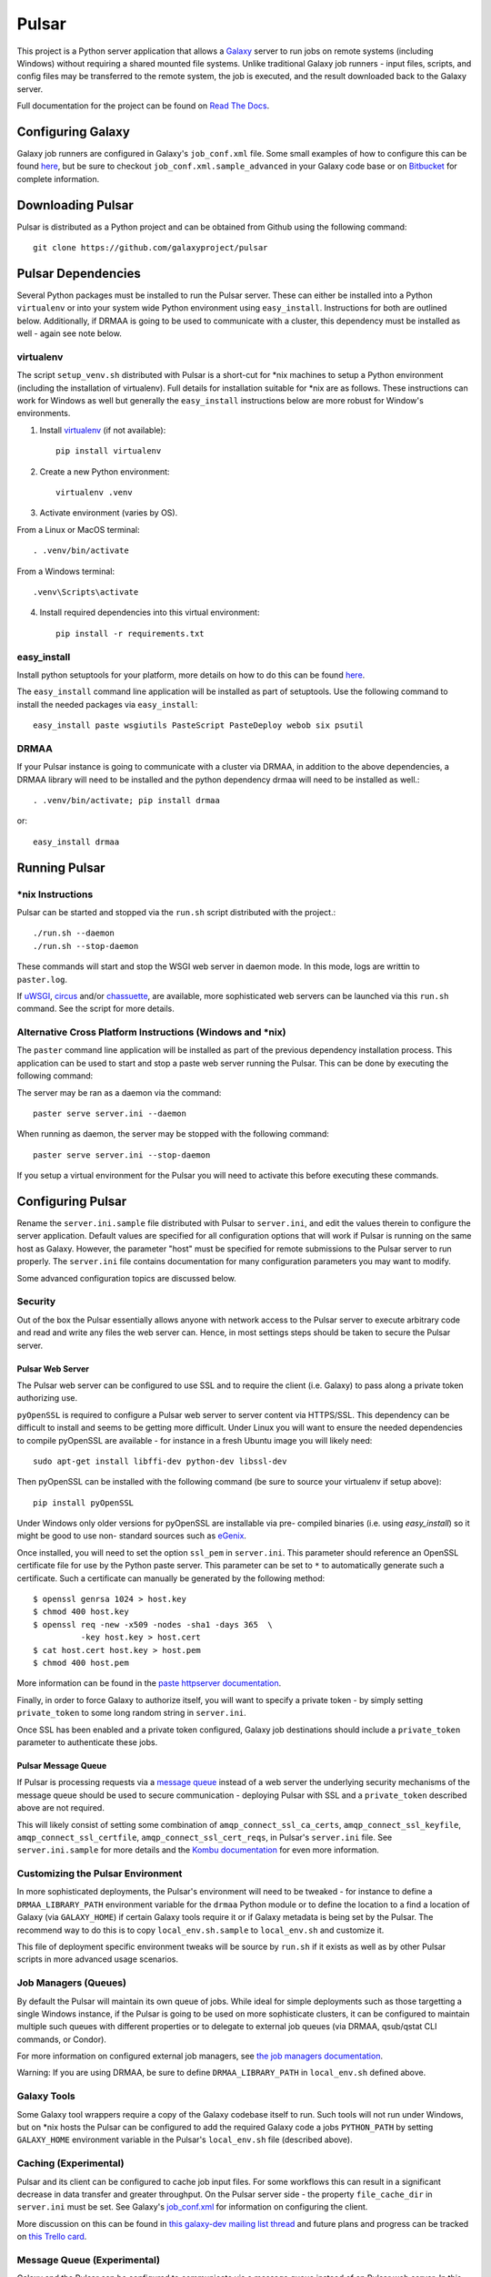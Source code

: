 ======
Pulsar
======

This project is a Python server application that allows a `Galaxy
<http://galaxyproject.org>`_ server to run jobs on remote systems (including
Windows) without requiring a shared mounted file systems. Unlike traditional
Galaxy job runners - input files, scripts, and config files may be transferred
to the remote system, the job is executed, and the result downloaded back to
the Galaxy server.

Full documentation for the project can be found on `Read The Docs
<https://pulsar.readthedocs.org/>`_.

------------------
Configuring Galaxy
------------------

Galaxy job runners are configured in Galaxy's ``job_conf.xml`` file. Some small examples of how to configure this can be found `here <https://pulsar.readthedocs.org/en/latest/#galaxy-configuration>`_, but be sure to checkout ``job_conf.xml.sample_advanced``
in your Galaxy code base or on
`Bitbucket <https://bitbucket.org/galaxy/galaxy-dist/src/tip/job_conf.xml.sample_advanced?at=default>`_
for complete information.

------------------
Downloading Pulsar
------------------

Pulsar is distributed as a Python project and can be obtained from
Github using the following command::

    git clone https://github.com/galaxyproject/pulsar

-------------------
Pulsar Dependencies
-------------------

Several Python packages must be installed to run the Pulsar server. These can
either be installed into a Python ``virtualenv`` or into your system wide
Python environment using ``easy_install``. Instructions for both are outlined
below. Additionally, if DRMAA is going to be used to communicate with a
cluster, this dependency must be installed as well - again see note below.

virtualenv
----------

The script ``setup_venv.sh`` distributed with Pulsar is a
short-cut for \*nix machines to setup a Python environment (including
the installation of virtualenv). Full details for installation
suitable for \*nix are as follows. These instructions can work for Windows
as well but generally the ``easy_install`` instructions below are more
robust for Window's environments.

1. Install `virtualenv <http://www.virtualenv.org/en/latest/#installation>`_ (if not available)::

    pip install virtualenv

2. Create a new Python environment::

    virtualenv .venv

3. Activate environment (varies by OS).

From a Linux or MacOS terminal::

    . .venv/bin/activate

From a Windows terminal::

    .venv\Scripts\activate

4. Install required dependencies into this virtual environment::

    pip install -r requirements.txt

easy_install
------------

Install python setuptools for your platform, more details on how to do
this can be found `here <http://pypi.python.org/pypi/setuptools>`_.

The ``easy_install`` command line application will be installed as
part of setuptools. Use the following command to install the needed
packages via ``easy_install``::

    easy_install paste wsgiutils PasteScript PasteDeploy webob six psutil

DRMAA
-----

If your Pulsar instance is going to communicate with a cluster via DRMAA, in
addition to the above dependencies, a DRMAA library will need to be installed
and the python dependency drmaa will need to be installed as well.::

    . .venv/bin/activate; pip install drmaa

or::

    easy_install drmaa

--------------
Running Pulsar
--------------

\*nix Instructions
------------------

Pulsar can be started and stopped via the ``run.sh`` script distributed with the project.::

    ./run.sh --daemon
    ./run.sh --stop-daemon

These commands will start and stop the WSGI web server in daemon mode. In this
mode, logs are writtin to ``paster.log``.

If `uWSGI <http://uwsgi-docs.readthedocs.org/>`_, `circus
<http://circus.readthedocs.org/en/0.9.2/>`_ and/or `chassuette
<https://chaussette.readthedocs.org/>`_, are available, more sophisticated web
servers can be launched via this ``run.sh`` command. See the script for more
details.

Alternative Cross Platform Instructions (Windows and \*nix)
-----------------------------------------------------------

The ``paster`` command line application will be installed as part of the
previous dependency installation process. This application can be used to
start and stop a paste web server running the Pulsar. This can be done by
executing the following command::

The server may be ran as a daemon via the command::

    paster serve server.ini --daemon

When running as daemon, the server may be stopped with the following command::

    paster serve server.ini --stop-daemon

If you setup a virtual environment for the Pulsar you will need
to activate this before executing these commands.

------------------
Configuring Pulsar
------------------

Rename the ``server.ini.sample`` file distributed with Pulsar to ``server.ini``,
and edit the values therein to configure the server
application. Default values are specified for all configuration
options that will work if Pulsar is running on the same host as
Galaxy. However, the parameter "host" must be specified for remote
submissions to the Pulsar server to run properly. The ``server.ini`` file
contains documentation for many configuration parameters you may want
to modify.

Some advanced configuration topics are discussed below.

Security
--------

Out of the box the Pulsar essentially allows anyone with network access
to the Pulsar server to execute arbitrary code and read and write any
files the web server can. Hence, in most settings steps should be
taken to secure the Pulsar server.

Pulsar Web Server
`````````````````

The Pulsar web server can be configured to use SSL and to require the client
(i.e. Galaxy) to pass along a private token authorizing use.

``pyOpenSSL`` is required to configure a Pulsar web server to server content via
HTTPS/SSL. This dependency can be difficult to install and seems to be getting
more difficult. Under Linux you will want to ensure the needed dependencies to
compile pyOpenSSL are available - for instance in a fresh Ubuntu image you
will likely need::

    sudo apt-get install libffi-dev python-dev libssl-dev

Then pyOpenSSL can be installed with the following command (be sure to source
your virtualenv if setup above)::

    pip install pyOpenSSL

Under Windows only older versions for pyOpenSSL are installable via pre-
compiled binaries (i.e. using `easy_install`) so it might be good to use non-
standard sources such as `eGenix <http://www.egenix.com/products/python/pyOpenSSL/>`_.

Once installed, you will need to set the option ``ssl_pem`` in ``server.ini``.
This parameter should reference an OpenSSL certificate file for use by the
Python paste server. This parameter can be set to ``*`` to automatically
generate such a certificate. Such a certificate can manually be generated by
the following method::

    $ openssl genrsa 1024 > host.key
    $ chmod 400 host.key
    $ openssl req -new -x509 -nodes -sha1 -days 365  \
              -key host.key > host.cert
    $ cat host.cert host.key > host.pem
    $ chmod 400 host.pem

More information can be found in the `paste httpserver documentation
<http://pythonpaste.org/modules/httpserver.html>`_.

Finally, in order to force Galaxy to authorize itself, you will want to
specify a private token - by simply setting ``private_token`` to some long
random string in ``server.ini``.

Once SSL has been enabled and a private token configured, Galaxy job
destinations should include a ``private_token`` parameter to authenticate
these jobs.

Pulsar Message Queue
````````````````````

If Pulsar is processing requests via a `message queue
<https://pulsar.readthedocs.org/en/latest/galaxy_with_rabbitmq_conf.html>`_
instead of a web server the underlying security mechanisms of the message
queue should be used to secure communication - deploying Pulsar with SSL and a
``private_token`` described above are not required.

This will likely consist of setting some combination of
``amqp_connect_ssl_ca_certs``, ``amqp_connect_ssl_keyfile``,
``amqp_connect_ssl_certfile``, ``amqp_connect_ssl_cert_reqs``, in Pulsar's
``server.ini`` file. See ``server.ini.sample`` for more details and the `Kombu
documentation
<http://kombu.readthedocs.org/en/latest/reference/kombu.connection.html>`_ for
even more information.

Customizing the Pulsar Environment
-------------------------------

In more sophisticated deployments, the Pulsar's environment will need to be
tweaked - for instance to define a ``DRMAA_LIBRARY_PATH`` environment variable
for the ``drmaa`` Python module or to define the location to a find a location
of Galaxy (via ``GALAXY_HOME``) if certain Galaxy tools require it or if
Galaxy metadata is being set by the Pulsar. The recommend way to do this is to
copy ``local_env.sh.sample`` to ``local_env.sh`` and customize it.

This file of deployment specific environment tweaks will be source by
``run.sh`` if it exists as well as by other Pulsar scripts in more advanced
usage scenarios.

Job Managers (Queues)
---------------------

By default the Pulsar will maintain its own queue of jobs. While ideal for
simple deployments such as those targetting a single Windows instance, if the
Pulsar is going to be used on more sophisticate clusters, it can be configured
to maintain multiple such queues with different properties or to delegate to
external job queues (via DRMAA, qsub/qstat CLI commands, or Condor).

For more information on configured external job managers, see
`the job managers documentation <https://pulsar.readthedocs.org/en/latest/job_managers.html>`_.

Warning: If you are using DRMAA, be sure to define ``DRMAA_LIBRARY_PATH`` in
``local_env.sh`` defined above.

Galaxy Tools
------------

Some Galaxy tool wrappers require a copy of the Galaxy codebase itself to run.
Such tools will not run under Windows, but on \*nix hosts the Pulsar can be
configured to add the required Galaxy code a jobs ``PYTHON_PATH`` by setting
``GALAXY_HOME`` environment variable in the Pulsar's ``local_env.sh`` file
(described above).

Caching (Experimental)
----------------------

Pulsar and its client can be configured to cache job input files. For some
workflows this can result in a significant decrease in data transfer and
greater throughput. On the Pulsar server side - the property
``file_cache_dir`` in ``server.ini`` must be set. See Galaxy's  `job_conf.xml
<https://bitbucket.org/galaxy/galaxy-
dist/src/tip/job_conf.xml.sample_advanced?at=default>`_ for information on
configuring the client.

More discussion on this can be found in `this galaxy-dev mailing list thread <http://dev.list.galaxyproject.org/Re-Missing-module-in-the-lwr-repository-tc4664474.html>`_
and future plans and progress can be tracked on `this Trello card <https://trello.com/c/MPlt8DHJ>`_.

Message Queue (Experimental)
----------------------------

Galaxy and the Pulsar can be configured to communicate via a message queue
instead of an Pulsar web server. In this mode, the Pulsar will download files
from and upload files to Galaxy instead of the inverse - this may be very
advantageous if the Pulsar needs to be deployed behind a firewall or if the
Galaxy server is already setup (via proxy web server) for large file
transfers.

To bind the PUlsar server to a message queue, one needs to first ensure the
``kombu`` Python dependency is installed (``pip install kombu``). Once this
available, simply set the ``message_queue_url`` property in ``server.ini`` to
the correct URL of your configured `AMQP <http://en.wikipedia.org/wiki/AMQP>`_
endpoint.

Configuring your AMQP compatible message queue is beyond the scope of this
document - see `RabbitMQ <http://en.wikipedia.org/wiki/RabbitMQ>`_ for instance
for more details (other MQs should work also).

-------
Testing
-------

.. image:: https://travis-ci.org/galaxyproject/pulsar.png?branch=master
    :target: https://travis-ci.org/galaxyproject/pulsar
.. image:: https://coveralls.io/repos/galaxyproject/pulsar/badge.png?branch=master
    :target: https://coveralls.io/r/galaxyproject/pulsar?branch=master

A simple sanity test can be run against a running Pular server by
executing the following command (replace the URL command with the URL
of your running Pulsar application)::

    python run_client_tests.py --url=http://localhost:8913

-----------
Development
-----------

This project is distributed with unit and integration tests (many of
which will not run under Windows), the following command will install
the needed python components to run these tests.::

    pip install -r dev-requirements.txt

The following command will then run these tests::

    make tests

The following command will then produce a coverage report
corresponding to this test and place it in the coverage_html_report
subdirectory of this project.::

    coverage html

Checkout the `Contributing
<https://pulsar.readthedocs.org/en/latest/contributing.html>`_ documentation
for many more details on developing and contributing to Pulsar.
